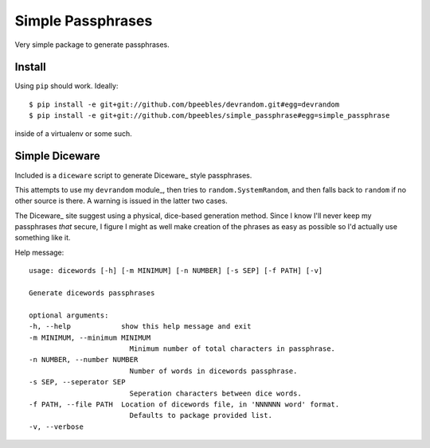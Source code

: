Simple Passphrases
##################

Very simple package to generate passphrases.

Install
*******

Using ``pip`` should work. Ideally::

    $ pip install -e git+git://github.com/bpeebles/devrandom.git#egg=devrandom
    $ pip install -e git+git://github.com/bpeebles/simple_passphrase#egg=simple_passphrase

inside of a virtualenv or some such.

Simple Diceware
***************

Included is a ``diceware`` script to generate Diceware_ style passphrases.

This attempts to use my ``devrandom`` module_, then tries to
``random.SystemRandom``, and then falls back to ``random`` if no other source
is there. A warning is issued in the latter two cases.

The Diceware_ site suggest using a physical, dice-based generation method.
Since I know I'll never keep my passphrases *that* secure, I figure I might as
well make creation of the phrases as easy as possible so I'd actually use
something like it.

Help message::

    usage: dicewords [-h] [-m MINIMUM] [-n NUMBER] [-s SEP] [-f PATH] [-v]

    Generate dicewords passphrases

    optional arguments:
    -h, --help            show this help message and exit
    -m MINIMUM, --minimum MINIMUM
                            Minimum number of total characters in passphrase.
    -n NUMBER, --number NUMBER
                            Number of words in dicewords passphrase.
    -s SEP, --seperator SEP
                            Seperation characters between dice words.
    -f PATH, --file PATH  Location of dicewords file, in 'NNNNNN word' format.
                            Defaults to package provided list.
    -v, --verbose


.. _module https://github.com/bpeebles/devrandom
.. _Diceware http://world.std.com/~reinhold/diceware.html
